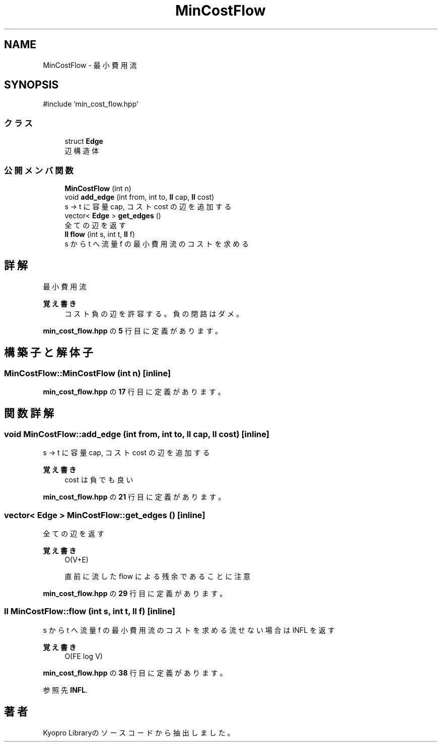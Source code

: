 .TH "MinCostFlow" 3 "Kyopro Library" \" -*- nroff -*-
.ad l
.nh
.SH NAME
MinCostFlow \- 最小費用流  

.SH SYNOPSIS
.br
.PP
.PP
\fR#include 'min_cost_flow\&.hpp'\fP
.SS "クラス"

.in +1c
.ti -1c
.RI "struct \fBEdge\fP"
.br
.RI "辺構造体 "
.in -1c
.SS "公開メンバ関数"

.in +1c
.ti -1c
.RI "\fBMinCostFlow\fP (int n)"
.br
.ti -1c
.RI "void \fBadd_edge\fP (int from, int to, \fBll\fP cap, \fBll\fP cost)"
.br
.RI "s -> t に容量 cap, コスト cost の辺を追加する "
.ti -1c
.RI "vector< \fBEdge\fP > \fBget_edges\fP ()"
.br
.RI "全ての辺を返す "
.ti -1c
.RI "\fBll\fP \fBflow\fP (int s, int t, \fBll\fP f)"
.br
.RI "s から t へ流量 f の最小費用流のコストを求める "
.in -1c
.SH "詳解"
.PP 
最小費用流 


.PP
\fB覚え書き\fP
.RS 4
コスト負の辺を許容する。負の閉路はダメ。 
.RE
.PP

.PP
 \fBmin_cost_flow\&.hpp\fP の \fB5\fP 行目に定義があります。
.SH "構築子と解体子"
.PP 
.SS "MinCostFlow::MinCostFlow (int n)\fR [inline]\fP"

.PP
 \fBmin_cost_flow\&.hpp\fP の \fB17\fP 行目に定義があります。
.SH "関数詳解"
.PP 
.SS "void MinCostFlow::add_edge (int from, int to, \fBll\fP cap, \fBll\fP cost)\fR [inline]\fP"

.PP
s -> t に容量 cap, コスト cost の辺を追加する 
.PP
\fB覚え書き\fP
.RS 4
cost は負でも良い 
.RE
.PP

.PP
 \fBmin_cost_flow\&.hpp\fP の \fB21\fP 行目に定義があります。
.SS "vector< \fBEdge\fP > MinCostFlow::get_edges ()\fR [inline]\fP"

.PP
全ての辺を返す 
.PP
\fB覚え書き\fP
.RS 4
O(V+E) 

.PP
直前に流した flow による残余であることに注意 
.RE
.PP

.PP
 \fBmin_cost_flow\&.hpp\fP の \fB29\fP 行目に定義があります。
.SS "\fBll\fP MinCostFlow::flow (int s, int t, \fBll\fP f)\fR [inline]\fP"

.PP
s から t へ流量 f の最小費用流のコストを求める 流せない場合は INFL を返す 
.PP
\fB覚え書き\fP
.RS 4
O(FE log V) 
.RE
.PP

.PP
 \fBmin_cost_flow\&.hpp\fP の \fB38\fP 行目に定義があります。
.PP
参照先 \fBINFL\fP\&.

.SH "著者"
.PP 
 Kyopro Libraryのソースコードから抽出しました。
